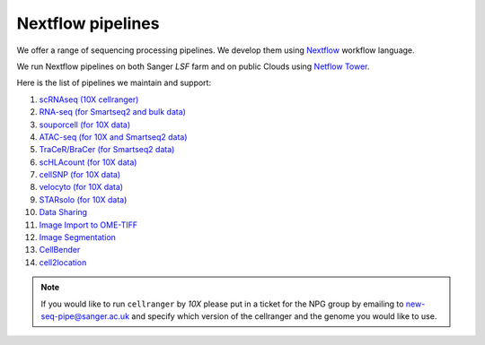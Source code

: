 Nextflow pipelines
==================

We offer a range of sequencing processing pipelines. We develop them using `Nextflow <https://www.nextflow.io/>`_ workflow language.

We run Nextflow pipelines on both Sanger *LSF* farm and on public Clouds using `Netflow Tower <https://tower.nf/>`_.

Here is the list of pipelines we maintain and support:

1. `scRNAseq (10X cellranger) <https://github.com/cellgeni/10xcellranger>`_
2. `RNA-seq (for Smartseq2 and bulk data) <https://github.com/cellgeni/rnaseq-noqc>`_
3. `souporcell (for 10X data) <https://github.com/cellgeni/souporcell>`_
4. `ATAC-seq (for 10X and Smartseq2 data) <https://github.com/cellgeni/cellatac>`_
5. `TraCeR/BraCer (for Smartseq2 data) <https://github.com/cellgeni/tracer>`_
6. `scHLAcount (for 10X data) <https://github.com/10XGenomics/scHLAcount>`_
7. `cellSNP (for 10X data) <https://github.com/single-cell-genetics/cellSNP>`_
8. `velocyto (for 10X data) <http://velocyto.org/velocyto.py/tutorial/index.html#running-the-cli>`_
9. `STARsolo (for 10X data) <https://github.com/cellgeni/STARsolo>`_
10. `Data Sharing <https://github.com/cellgeni/guitar>`_
11. `Image Import to OME-TIFF <https://github.com/olatarkowska/pipeline-import>`_
12. `Image Segmentation <https://gitlab.com/olatarkowska/cell-segmentation-pipeline>`_
13. `CellBender <https://github.com/cellgeni/cellbender>`_ 
14. `cell2location <https://github.com/cellgeni/c2l>`_ 

.. note:: If you would like to run ``cellranger`` by *10X* please put in a ticket for the NPG group by emailing to new-seq-pipe@sanger.ac.uk and specify which version of the cellranger and the genome you would like to use.

